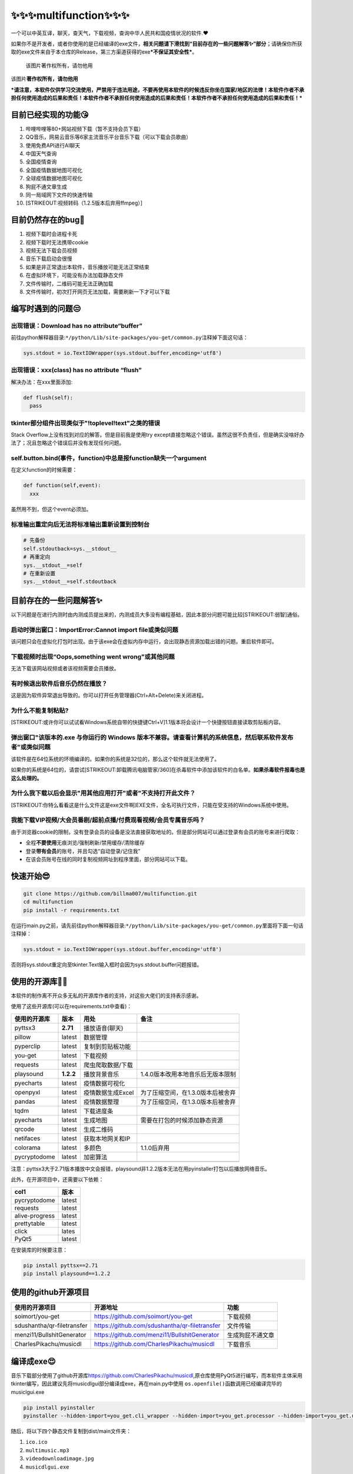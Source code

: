 ✨✨✨multifunction✨✨✨
===================

一个可以中英互译，聊天，查天气，下载视频，查询中华人民共和国疫情状况的软件.❤

如果你不是开发者，或者你使用的是已经编译的exe文件，\ **相关问题请下滑找到“目前存在的一些问题解答✨”部分**\ ；请确保你所获取的exe文件来自于本仓库的Release，第三方渠道获得的exe\ ***不保证其安全性***\ 。

.. figure:: https://cdn.jsdelivr.net/gh/billma007/imagesave/mainback.png
   :alt: 该图片著作权所有，请勿他用

   该图片著作权所有，请勿他用
该图片\ **著作权所有，请勿他用**

***请注意，本软件仅供学习交流使用，严禁用于违法用途，不要再使用本软件的时候违反你坐在国家/地区的法律！本软件作者不承担任何使用造成的后果和责任！本软件作者不承担任何使用造成的后果和责任！本软件作者不承担任何使用造成的后果和责任！***

目前已经实现的功能😘
-------------------

1.  哔哩哔哩等80+网站视频下载（暂不支持会员下载）
2.  QQ音乐，网易云音乐等6家主流音乐平台音乐下载（可以下载会员歌曲）
3.  使用免费API进行AI聊天
4.  中国天气查询
5.  全国疫情查询
6.  全国疫情数据地图可视化
7.  全球疫情数据地图可视化
8.  狗屁不通文章生成
9.  同一局域网下文件的快速传输
10. [STRIKEOUT:视频转码（1.2.5版本后弃用ffmpeg）]

目前仍然存在的bug💖
------------------

1. 视频下载时会进程卡死
2. 视频下载时无法携带cookie
3. 视频无法下载会员视频
4. 音乐下载启动会很慢
5. 如果是非正常退出本软件，音乐播放可能无法正常结束
6. 在虚拟环境下，可能没有办法加载静态文件
7. 文件传输时，二维码可能无法正确加载
8. 文件传输时，初次打开网页无法加载，需要刷新一下才可以下载

编写时遇到的问题😒
-----------------

出现错误：Download has no attribute“buffer”
~~~~~~~~~~~~~~~~~~~~~~~~~~~~~~~~~~~~~~~~~~~

前往python解释器目录:\ ``*/python/Lib/site-packages/you-get/common.py``\ 注释掉下面这句话：

.. code:: py

    sys.stdout = io.TextIOWrapper(sys.stdout.buffer,encoding='utf8')

出现错误：xxx(class) has no attribute “flush”
~~~~~~~~~~~~~~~~~~~~~~~~~~~~~~~~~~~~~~~~~~~~~

解决办法：在xxx里面添加:

.. code:: python

    def flush(self):
      pass

tkinter部分组件出现类似于"!toplevel!text"之类的错误
~~~~~~~~~~~~~~~~~~~~~~~~~~~~~~~~~~~~~~~~~~~~~~~~~~~

Stack Overflow上没有找到对应的解答。但是目前我是使用try
except直接忽略这个错误。虽然这很不负责任，但是确实没啥好办法了；况且忽略这个错误后并没有发现任何问题。

self.button.bind(事件，function)中总是报function缺失一个argument
~~~~~~~~~~~~~~~~~~~~~~~~~~~~~~~~~~~~~~~~~~~~~~~~~~~~~~~~~~~~~~~~

在定义function的时候需要：

.. code:: python

    def function(self,event):
      xxx

虽然用不到，但这个event必须加。

标准输出重定向后无法将标准输出重新设置到控制台
~~~~~~~~~~~~~~~~~~~~~~~~~~~~~~~~~~~~~~~~~~~~~~

.. code:: python

    # 先备份
    self.stdoutback=sys.__stdout__
    # 再重定向
    sys.__stdout__=self
    # 在重新设置
    sys.__stdout__=self.stdoutback

目前存在的一些问题解答✨
-----------------------

以下问题是在进行内测时由内测成员提出来的，内测成员大多没有编程基础，因此本部分问题可能比较\ [STRIKEOUT:弱智]\ 通俗。

启动时弹出窗口：ImportError:Cannot import file或类似问题
~~~~~~~~~~~~~~~~~~~~~~~~~~~~~~~~~~~~~~~~~~~~~~~~~~~~~~~~

该问题只会在虚拟化打包时出现。由于该exe会在虚拟内存中运行，会出现静态资源加载出错的问题。重启软件即可。

下载视频时出现“Oops,something went wrong"或其他问题
~~~~~~~~~~~~~~~~~~~~~~~~~~~~~~~~~~~~~~~~~~~~~~~~~~~

无法下载该网站视频或者该视频需要会员播放。

有时候退出软件后音乐仍然在播放？
~~~~~~~~~~~~~~~~~~~~~~~~~~~~~~~~

这是因为软件异常退出导致的。你可以打开任务管理器(Ctrl+Alt+Delete)来关闭进程。

为什么不能复制粘贴?
~~~~~~~~~~~~~~~~~~~

[STRIKEOUT:或许你可以试试看Windows系统自带的快捷键Ctrl+V]\ 1.1版本将会设计一个快捷按钮直接读取剪贴板内容。

弹出窗口"该版本的.exe 与你运行的 Windows 版本不兼容。请查看计算机的系统信息，然后联系软件发布者"或类似问题
~~~~~~~~~~~~~~~~~~~~~~~~~~~~~~~~~~~~~~~~~~~~~~~~~~~~~~~~~~~~~~~~~~~~~~~~~~~~~~~~~~~~~~~~~~~~~~~~~~~~~~~~~~

该软件是在64位系统的环境编译的。如果你的系统是32位的，那么这个软件就无法使用了。

如果你的系统是64位的，请尝试\ [STRIKEOUT:卸载腾讯电脑管家/360]\ 在杀毒软件中添加该软件的白名单。\ **如果杀毒软件报毒也是这么处理的。**

为什么我下载以后会显示"用其他应用打开"或者"不支持打开此文件？
~~~~~~~~~~~~~~~~~~~~~~~~~~~~~~~~~~~~~~~~~~~~~~~~~~~~~~~~~~~~~

[STRIKEOUT:你特么看看这是什么文件这是exe文件啊]\ EXE文件，全名可执行文件，只能在受支持的Windows系统中使用。

我能下载VIP视频/大会员番剧/超前点播/付费观看视频/会员专属音乐吗？
~~~~~~~~~~~~~~~~~~~~~~~~~~~~~~~~~~~~~~~~~~~~~~~~~~~~~~~~~~~~~~~~~

由于浏览器cookie的限制，没有登录会员的设备是没法直接获取地址的。但是部分网站可以通过登录有会员的账号来进行爬取：

-  全程\ **不要使用**\ 无痕浏览/强制刷新/禁用缓存/清除缓存
-  登录\ **带有会员**\ 的账号，并且勾选“自动登录/记住我”
-  在该会员账号在线的同时复制视频网址到程序里面，部分网站可以下载。

快速开始😎
---------

.. code:: git

    git clone https://github.com/billma007/multifunction.git
    cd multifunction
    pip install -r requirements.txt

在运行main.py之前，请先前往python解释器目录:\ ``*/python/Lib/site-packages/you-get/common.py``\ 里面将下面一句话注释掉：

.. code:: py

    sys.stdout = io.TextIOWrapper(sys.stdout.buffer,encoding='utf8')

否则将sys.stdout重定向至tkinter.Text输入框时会因为sys.stdout.buffer问题报错。

使用的开源库🐱‍🐉
---------------

本软件的制作离不开众多无私的开源库作者的支持，对这些大佬们的支持表示感谢。

使用了这些开源库(可以在requirements.txt中查看)：

+----------------+-------------+---------------------+-------------------------------------+
| 使用的开源库   | 版本        | 用处                | 备注                                |
+================+=============+=====================+=====================================+
| pyttsx3        | **2.71**    | 播放语音(聊天)      |                                     |
+----------------+-------------+---------------------+-------------------------------------+
| pillow         | latest      | 数据管理            |                                     |
+----------------+-------------+---------------------+-------------------------------------+
| pyperclip      | latest      | 复制到剪贴板功能    |                                     |
+----------------+-------------+---------------------+-------------------------------------+
| you-get        | latest      | 下载视频            |                                     |
+----------------+-------------+---------------------+-------------------------------------+
| requests       | latest      | 爬虫爬取数据/下载   |                                     |
+----------------+-------------+---------------------+-------------------------------------+
| playsound      | **1.2.2**   | 播放背景音乐        | 1.4.0版本改用本地音乐后无版本限制   |
+----------------+-------------+---------------------+-------------------------------------+
| pyecharts      | latest      | 疫情数据可视化      |                                     |
+----------------+-------------+---------------------+-------------------------------------+
| openpyxl       | latest      | 疫情数据生成Excel   | 为了压缩空间，在1.3.0版本后被舍弃   |
+----------------+-------------+---------------------+-------------------------------------+
| pandas         | latest      | 疫情数据整理        | 为了压缩空间，在1.3.0版本后被舍弃   |
+----------------+-------------+---------------------+-------------------------------------+
| tqdm           | latest      | 下载进度条          |                                     |
+----------------+-------------+---------------------+-------------------------------------+
| pyecharts      | latest      | 生成地图            | 需要在打包的时候添加静态资源        |
+----------------+-------------+---------------------+-------------------------------------+
| qrcode         | latest      | 生成二维码          |                                     |
+----------------+-------------+---------------------+-------------------------------------+
| netifaces      | latest      | 获取本地网关和IP    |                                     |
+----------------+-------------+---------------------+-------------------------------------+
| colorama       | latest      | 多颜色              | 1.1.0后弃用                         |
+----------------+-------------+---------------------+-------------------------------------+
| pycryptodome   | latest      | 加密算法            |                                     |
+----------------+-------------+---------------------+-------------------------------------+
+----------------+-------------+---------------------+-------------------------------------+

注意：pyttsx3大于2.71版本播放中文会报错，playsound非1.2.2版本无法在用pyinstaller打包以后播放网络音乐。

此外，在开源项目中，还需要以下依赖：

+------------------+----------+
| col1             | 版本     |
+==================+==========+
| pycryptodome     | latest   |
+------------------+----------+
| requests         | latest   |
+------------------+----------+
| alive-progress   | latest   |
+------------------+----------+
| prettytable      | latest   |
+------------------+----------+
| click            | lates    |
+------------------+----------+
| PyQt5            | latest   |
+------------------+----------+

在安装库的时候要注意：

.. code:: shell

    pip install pyttsx==2.71
    pip install playsound==1.2.2

使用的github开源项目
--------------------

+------------------------------+-------------------------------------------------+--------------------+
| 使用的开源项目               | 开源地址                                        | 功能               |
+==============================+=================================================+====================+
| soimort/you-get              | https://github.com/soimort/you-get              | 下载视频           |
+------------------------------+-------------------------------------------------+--------------------+
| sdushantha/qr-filetransfer   | https://github.com/sdushantha/qr-filetransfer   | 文件传输           |
+------------------------------+-------------------------------------------------+--------------------+
| menzi11/BullshitGenerator    | https://github.com/menzi11/BullshitGenerator    | 生成狗屁不通文章   |
+------------------------------+-------------------------------------------------+--------------------+
| CharlesPikachu/musicdl       | https://github.com/CharlesPikachu/musicdl       | 下载音乐           |
+------------------------------+-------------------------------------------------+--------------------+

编译成exe😍
----------

音乐下载部分使用了github开源库\ https://github.com/CharlesPikachu/musicdl,原仓库使用PyQt5进行编写，而本软件主体采用tkinter编写，因此建议先将musicdlgui部分编译成exe，再在main.py中使用
``os.openfile()``\ 函数调用已经编译完毕的musiclgui.exe

.. code:: cmd

    pip install pyinstaller
    pyinstaller --hidden-import=you_get.cli_wrapper --hidden-import=you_get.processor --hidden-import=you_get.utl --hidden-import=you_get.extractors --add-data=".\datasets;pyecharts\datasets\." --add-data=".\templates;pyecharts\render\templates\." -i ico.ico -w main.py

随后，将以下四个静态文件复制到dist/main文件夹：

1. ``ico.ico``
2. ``multimusic.mp3``
3. ``videodownloadimage.jpg``
4. ``musicdlgui.exe``

详解
~~~~

由于you-get本身采用sys.argv调用的方法使用，所以部分模块无法正确引用，故使用隐式引入方法将4个仓库打包：

.. code:: cmd

    --hidden-import=you_get.cli_wrapper --hidden-import=you_get.processor --hidden-import=you_get.utl --hidden-import=you_get.extractors

`由于pyinstaller不支持Pyecharts的静态资源引用打包 <https://github.com/pyinstaller/pyinstaller/wiki/Supported-Packages>`__,因此需要将
``*/python38/Lib/Site-packages/pyecharts/datasets``\ 和
``*/python38/Lib/Site-packages/pyecharts/datasets/templates``\ 的静态资源文件复制到目录下，然后在pyinstaller中主动添加静态文件：

.. code:: cmd

    --add-data=".\datasets;pyecharts\datasets\." --add-data=".\templates;pyecharts\render\templates\."

如果你使用虚拟环境
~~~~~~~~~~~~~~~~~~

请在构建 ``pipenv shell``\ 后前往
``C:\Users\yourusername\.virtualenvs\xxx-Jswk2kso(随机)\Lib\site-packages\you_get\common.py``\ 中注释掉下列语句：

.. code:: py

    sys.stdout = io.TextIOWrapper(sys.stdout.buffer,encoding='utf8')

结构架次🎉
---------

本程序分为以下部分，各个部分都已经含有独立的仓库，可点击前往

-  主函数

-  ``main.py``---主窗口生成
-  视频播放与转码

-  ``video.py`` ---下载视频
-  [STRIKEOUT:change.py ---视频、图片、音频转码]

   -  注意：1.2.5版本后不再支持ffmpeg转码

-  天气查询

-  [STRIKEOUT:weather.py---主文件]
-  [STRIKEOUT:Ui\_weather.py---PyQt5窗口]

   -  注意：1.2.1版本后改用Tkinter：

-  ``weather_tkinter.py``---改用tkinter制作的主页
-  ``query.py``---数据处理
-  聊天系统

-  ``chatmain.py``
-  翻译系统

-  ``translategui.py``
-  生成图标

-  [STRIKEOUT:icon.py
   ---通过base64进行编码自动生成图标]\ 1.3.0版本后采用静态资源
-  ``ico.ico`` ---图标{版权所有}
-  疫情查询

-  ``covidcheck.py``---查询疫情的主界面
-  ``covidgetjson.py``---从网络下载数据并生成json格式数据
-  ``covidpyecharts1.py``---生成国内确诊地图
-  ``covidpyecharts2.py``---生成国内治愈地图
-  ``covidworld.py-``--生成国际确诊、死亡、治愈、新增数据地图
-  下载音乐

-  ``musicdlgui.py``---下载音乐
-  狗屁不通文章生成

-  ``goupibutong.py``----生成狗屁不通文章
-  ``readJSON.py``---储存狗屁不通句子并且转化为json格式
-  文件传输

-  ``qrcodemake.py ---文件传输``
-  其他

-  ``README.md`` ---英文文档
-  ``README-Chinese.md`` ---中文文档
-  ``gnugpl3license.py``\ 生成GNU-GPL3.0的具体内容
-  ``small.py`` ---最小化的需要函数
-  ``requirements.txt`` ---依赖库
-  ``.gitignore`` ---.gitignore
-  ``LICENSE`` ---GNU通用公共许可3.0（GNU/GPL3.0）

更新日志🐱‍🏍
-----------

-  2021/7/1 开始设计聊天机器人
-  2021/7/14 1.0.0版本开始编写
-  2021/7/17 1.0.0Developer Beta发布 支持基本的智能聊天
-  2021/7/19 1.0.0Developer Beta2发布 进行少量内部人员测试
-  2021/7/24 1.0.0正式版发布 修复了闪退等大量bug
-  2021/7/28 1.1.0版本发布 支持pyttsx3语音播报但没法关掉
-  2021/7/31 2.0.0发布
   开始在原有API基础上进行在\ `nonebot2 <https://github.com/nonebot/nonebot2>`__\ 框架下的QQ机器人适配
-  2021/8/19
   2.0.0Pro版本在QQ上面适配大获成功，开始进行错误封装与代码完善
-  2021/8/24
   电脑坏了，而且没有提交到GitHub，花了一个月时间构建的代码全部嗝屁，只留下了8行基本代码
-  2022/3/3
   2.0.0Rewrite(2.1.0)腾空出世，将这个8行的陈旧的代码翻出来重构并重新编写，但是已经无法重现当年辉煌
-  2022/3/4 2.2.0添加目录并给用户更多选项
-  2022/3/5 2.3.0
   添加settings.txt可以让用户自主选择是否开启pyttsx3语音播报
-  2022/3/6 2.4.0正式版和2.4.2Developer Beta
   添加自动检测和生成settings.txt的代码，目录下没有settings.txt不会报错或者闪退了。
-  2022/3/6
   2.4.1-2.4.2添加自动检测和生成settings.txt的代码，目录下没有settings.txt不会报错或者闪退了。
-  2022/3/7 2.4.3 修复了
   ``read()``\ 函数在读入时无法识别utf-8字符的问题，将默认的gbk字符表切换成了utf-8字符
-  2022/3/8 正式并入该项目
-  2022/1/21 开始设计翻译系统
-  2022/1/21 开始放寒假，学习requests爬虫知识并开始筹划
-  2022/1/31 农历春节，写完了MS-DOS1.0版本的前身Basic1.0
-  2022/2/8
   农历大年初八，增加了语音输出的功能，但是要上学了，便没有提交代码
-  2022/2/15
   元宵节，突如其来的疫情让我们\ [STRIKEOUT:被迫]\ 上网课，便在空余时间开始开发语音输出功能(当天便写完了Basic1.1)
-  2022/3/1 顺利完成Basic2.0，增加了语音设置和剪贴板读取功能
-  2022/3/4 Basic2.2完成 增加色彩功能
-  2022/3/9 MS-DOS1.0.0版本发布，同时GUI1.0版本开始筹划并初步完成。
-  2022/3/9 GUI1.0并入该项目
-  2022/2/28 开始设计天气查询系统
-  2022/3/2 打表完毕(\ :sub:`真他妈累`\ 真开心)
-  2022/3/3 1.0发布，支持拼音查询天气
-  2022/3/4 1.1版本，修复了大量bug
-  2022/3/5
   1.2.1-2版本增加了utf-8字符的兼容性，可以不用拼音代替中文字符。同时2.0.0GUI版开始制作
-  2022/3/6 1.3.0发布，修复了API接口报错的问题
-  2022/3/7
   2.0.0正式版发布，正式使用PyQt5生成\ **GUI**\ 界面，操作更加便捷
-  2022/3/82.0.1版本出炉，可以自动生成
   ``city_code.txt``\ 文件，解决了目录下没有该文件导致报错的问题。
-  2022/3/10 GUI2.0.1版本并入该项目
-  2022/2/28 开始设计视频下载并开始整合
-  2022/3/12 增加视频转码功能
-  2022/3/16
   找了[@RUA](https://2278365235.qzone.qq.com)画了个[STRIKEOUT:吉祥物]\ 图标
-  2022/3/17--1.0.0Beta 把主页面做出来了
-  2022/3/18--1.0.1版本
   [STRIKEOUT:上课摸鱼]\ 闲来无事做了个音乐播放，音乐是\ [STRIKEOUT:阴游]\ 音游Phigros的谢幕曲。
-  2022/3/19--1.0.2版本 修复了bug
-  2022/3/21--1.1.0版本：
-  推翻原代码重构，扩充了以下功能：
-  

   1. 查天气

-  

   2. AI聊天

-  

   3. 放音乐

-  

   4. 添加了几个按钮

-  

   5. 开启多线程

-  

   6. 由于PyQt5实在是太太太占空间了，决定取消PyQt5改用Tkinter

-  2022年3月22日--1.2.1版本：
-  

   1. 修复了sys.stdout没有重定向至text文本框导致无法显示进度的问题

-  

   2. 将stdout改成\_\_stdout\_\_保证软件安全

-  

   3. 将sys.stderr也重定向至文本框

-  

   4. 使用sys.exit()抛出异常来结束软件，而不是os.exit()

-  

   5. 1.2.1div2(分支版本)添加自动更新系统

   -  如果在中国大陆，会自动使用jsdelivr进行加速

-  2022年3月24日--1.2.2版本：
-  

   1. 重构代码，开启多线程来防止卡死

-  

   2. 修复了转码功能报错的问题

-  

   3. 修复了关闭程序后仍在播放音乐的bug

-  

   4. 修复了使用某功能后再点击停止音乐出线bug的问题

-  

   5. 代码结构改变：支持功能多开

-  

   6. 修复了部分按钮不动的bug

-  

   7. 由于cdn.jsdelivr.net老是抽风，决定使用fastly加速

-  2022年3月24日--1.2.3版本：
-  

   1. 再次修复了playsound函数抽风导致音乐停不下来的问题

-  

   2. 谁\ [STRIKEOUT:他妈]\ 知道fastly.jsdelivr.net也抽风,所以我决定双保险，在cdn与fastly之间取最大值来保持更新

-  

   3. 优化更新系统，新增cdn线路

-  

   4. 修复了部分窗口部分按钮激活无效函数的bug

-  2022年3月24日--1.2.3dev1(分支)版本：
-  

   1. 将sys.exit(0)改成了os.\_exit(0)使所有进程退出

-  

   2. 修改了you-get的源码来防止buffer输出缓存问题

   -  sys.stdout = io.TextIOWrapper(sys.stdout.buffer,encoding='utf8')

-  2022年3月25日--1.2.4版本：
-  

   1. 更新了更新系统

-  

   2. 修复了ffmpeg的相关bug，增加了批量转码功能

-  

   3. 优化了聊天系统

-  2022年3月28日--1.2.5版本：
-  

   1. 取消了转码功能

-  

   2. 增加了新冠疫情查询功能

-  

   3. 修复了翻译、聊天、天气查询的bug

-  2022年3月29日--1.2.5div1(分支)版本：
-  修复了pyecharts无法编译的问题，直接将其静态资源放到目录下一同打包。
-  2022年2月31日--1.3.0版本：
-  取消了base64生成ico.ico
-  取消了更新系统
-  增加全国、全球疫情地图
-  修复了天气无法启动的问题
-  2022年4月8日--1.4.0版本：
-  增加了狗屁不通文章生成
-  增加了音乐下载功能
-  优化了UI界面
-  优化了精简版
-  优化了最小化托盘
-  增加了按钮
-  2022年4月9日--1.4.0Release版本：
-  优化了一些功能
-  修复了视频无法下载的问题
-  优化了更新系统
-  优化了启动速度

关于作者😁
---------

江苏省苏州市的一个普通高中牲，一个因为\ [STRIKEOUT:玩电脑被学校处分]\ 在省赛就被刷下来的信息学奥林匹克竞赛选手，热爱编程，但不喜欢前端。

欢迎通过以下联系方式与我探讨信息竞赛、博客搭建、学术讨论以及扯皮：

-  QQ:36937975
-  Twitter:@billma6688
-  Facebook/Instagram:billma007
-  CodeForces/USACO/AtCoder:billma007(\ [STRIKEOUT:别看我很拉的]\ 不常用)
-  Email:maboning237103015@163.com

推广：我的博客🤞
---------------

`欢迎光临！ <https://billma.top>`__

许可证
------

`GNU通用公共许可3.0（GNU/GPL3.0) <LICENSE>`__

**注意**\ ：本软件整体使用GNU通用公共许可3.0，但是本软件的各个部分使用不同的软件许可证，详情请前往各个仓库。

.. code:: abc

    X:400
    T:Drum Kit
    %%map drummap D    print=D heads=x_head   % pedal hi-hat
    %%map drummap E    print=E                % bass drum 1
    %%map drummap F    print=F                % acoustic bass drum
    %%map drummap G    print=G                % low floor tom-tom
    %%map drummap A    print=A                % high floor tom-tom
    %%map drummap B    print=B                % low tom-tom
    %%map drummap ^B   print=B heads=triangle % tambourine
    %%map drummap c    print=c                % acoustic snare
    %%map drummap _c   print=c                % electric snare
    %%map drummap ^c   print=c heads=triangle % low wood block
    %%map drummap =c   print=c                % side stick
    %%map drummap d    print=d                % low-mid tom tom
    %%map drummap ^d   print=d heads=triangle % high wood block
    %%map drummap e    print=e                % high-mid tom tom
    %%map drummap ^e   print=e heads=triangle % cowbell
    %%map drummap f    print=f                % high tom tom
    %%map drummap ^f   print=f heads=x_head   % ride cymbal 1
    %%map drummap g    print=g heads=x_head   % closed hi-hat
    %%map drummap ^g   print=g heads=diamond  % open hi-hat
    %%map drummap a    print=a heads=x_head   % crash cymbal 1
    %%map drummap ^a   print=a heads=triangle % open triangle
    %%MIDI drummap D   44 % pedal hi-hat
    %%MIDI drummap E   36 % bass drum 1
    %%MIDI drummap F   35 % acoustic bass drum
    %%MIDI drummap G   41 % low floor tom-tom
    %%MIDI drummap A   43 % high floor tom-tom
    %%MIDI drummap B   45 % low tom-tom
    %%MIDI drummap ^B  54 % tambourine
    %%MIDI drummap c   38 % acoustic snare
    %%MIDI drummap _c  40 % electric snare
    %%MIDI drummap ^c  77 % low wood block
    %%MIDI drummap =c  37 % side stick
    %%MIDI drummap d   47 % low-mid tom tom
    %%MIDI drummap ^d  76 % high wood block
    %%MIDI drummap e   48 % high-mid tom tom
    %%MIDI drummap ^e  56 % cowbell
    %%MIDI drummap f   50 % high tom tom
    %%MIDI drummap ^f  51 % ride cymbal 1
    %%MIDI drummap g   42 % closed hi-hat
    %%MIDI drummap ^g  46 % open hi-hat
    %%MIDI drummap a   49 % crash cymbal 1
    %%MIDI drummap ^a  81 % open triangle
    %%score (1 2)
    Q:1/4=120
    M:4/4
    L:1/4
    K:C perc
    V:1
    z4| g/^f/g/^f/ g/^f/g/^f/| c/^f/g/^f/ A/^f/g/^f/| c/^f/g/^f/ A/^f/g/^f/|
    c/c/g/^f/ A/A/g/^f/| c/^f/c/^f/ A/^f/A/^f/|(3B/B/B/ (3f/f/f/ (3e/e/e/ (3d/d/d/ | a4|
    V:2
    E D E/E/ D|E D E/E/ D|E D E/E/ D|E D E/E/ D|
    E D E/E/ D|E D E/E/ D|E D E/E/ D|E D E/E/ D|

附录
----

支持查询疫情的省份
~~~~~~~~~~~~~~~~~~

目前仅支持省份查询。输入省份即可查询该省份所有地级市的疫情情况。

支持查询31个省、市、自治区和新疆生产建设兵团、港澳台的疫情。

香港澳门和台湾的疫情查询暂不支持下沉至地级市/区。

支持音乐下载的网站
~~~~~~~~~~~~~~~~~~

+------------+------------+-----------------------+
| 网站名称   | 支持音频   | 支持VIP/绿钻/黑胶？   |
+============+============+=======================+
| QQmusic    | ✓          | ✓                     |
+------------+------------+-----------------------+
| 网易       | ✓          | ✓                     |
+------------+------------+-----------------------+
| 酷我       | ✓          | ✓                     |
+------------+------------+-----------------------+
| 酷狗       | ✓          | ✓                     |
+------------+------------+-----------------------+
| 千千音乐   | ✓          | ✓                     |
+------------+------------+-----------------------+

支持视频图像下载的网站
~~~~~~~~~~~~~~~~~~~~~~

同you-get。对于无反爬机制的网站，本软件可以下载任意视频；对于有反扒机制但在下列列出的网站，同样支持。对于有反扒机制但没列出的网站，暂不支持。会员/登陆限制网站需要提供已经开通会员账号的cookie。

+-------------------------------+--------------------------------------------------------+------------+------------+------------+
| 网站名称                      | 网址                                                   | 视频支持   | 图像支持   | 音频支持   |
+===============================+========================================================+============+============+============+
| **YouTube**                   | https://www.youtube.com/                               | ✓          |            |            |
+-------------------------------+--------------------------------------------------------+------------+------------+------------+
| **Twitter**                   | https://twitter.com/                                   | ✓          | ✓          |            |
+-------------------------------+--------------------------------------------------------+------------+------------+------------+
| VK                            | http://vk.com/                                         | ✓          | ✓          |            |
+-------------------------------+--------------------------------------------------------+------------+------------+------------+
| Vine                          | https://vine.co/                                       | ✓          |            |            |
+-------------------------------+--------------------------------------------------------+------------+------------+------------+
| Vimeo                         | https://vimeo.com/                                     | ✓          |            |            |
+-------------------------------+--------------------------------------------------------+------------+------------+------------+
| Veoh                          | http://www.veoh.com/                                   | ✓          |            |            |
+-------------------------------+--------------------------------------------------------+------------+------------+------------+
| **Tumblr**                    | https://www.tumblr.com/                                | ✓          | ✓          | ✓          |
+-------------------------------+--------------------------------------------------------+------------+------------+------------+
| TED                           | http://www.ted.com/                                    | ✓          |            |            |
+-------------------------------+--------------------------------------------------------+------------+------------+------------+
| SoundCloud                    | https://soundcloud.com/                                |            |            | ✓          |
+-------------------------------+--------------------------------------------------------+------------+------------+------------+
| SHOWROOM                      | https://www.showroom-live.com/                         | ✓          |            |            |
+-------------------------------+--------------------------------------------------------+------------+------------+------------+
| Pinterest                     | https://www.pinterest.com/                             |            | ✓          |            |
+-------------------------------+--------------------------------------------------------+------------+------------+------------+
| MTV81                         | http://www.mtv81.com/                                  | ✓          |            |            |
+-------------------------------+--------------------------------------------------------+------------+------------+------------+
| Mixcloud                      | https://www.mixcloud.com/                              |            |            | ✓          |
+-------------------------------+--------------------------------------------------------+------------+------------+------------+
| Metacafe                      | http://www.metacafe.com/                               | ✓          |            |            |
+-------------------------------+--------------------------------------------------------+------------+------------+------------+
| Magisto                       | http://www.magisto.com/                                | ✓          |            |            |
+-------------------------------+--------------------------------------------------------+------------+------------+------------+
| Khan Academy                  | https://www.khanacademy.org/                           | ✓          |            |            |
+-------------------------------+--------------------------------------------------------+------------+------------+------------+
| Internet Archive              | https://archive.org/                                   | ✓          |            |            |
+-------------------------------+--------------------------------------------------------+------------+------------+------------+
| **Instagram**                 | https://instagram.com/                                 | ✓          | ✓          |            |
+-------------------------------+--------------------------------------------------------+------------+------------+------------+
| InfoQ                         | http://www.infoq.com/presentations/                    | ✓          |            |            |
+-------------------------------+--------------------------------------------------------+------------+------------+------------+
| Imgur                         | http://imgur.com/                                      |            | ✓          |            |
+-------------------------------+--------------------------------------------------------+------------+------------+------------+
| Heavy Music Archive           | http://www.heavy-music.ru/                             |            |            | ✓          |
+-------------------------------+--------------------------------------------------------+------------+------------+------------+
| Freesound                     | http://www.freesound.org/                              |            |            | ✓          |
+-------------------------------+--------------------------------------------------------+------------+------------+------------+
| Flickr                        | https://www.flickr.com/                                | ✓          | ✓          |            |
+-------------------------------+--------------------------------------------------------+------------+------------+------------+
| FC2 Video                     | http://video.fc2.com/                                  | ✓          |            |            |
+-------------------------------+--------------------------------------------------------+------------+------------+------------+
| Facebook                      | https://www.facebook.com/                              | ✓          |            |            |
+-------------------------------+--------------------------------------------------------+------------+------------+------------+
| eHow                          | http://www.ehow.com/                                   | ✓          |            |            |
+-------------------------------+--------------------------------------------------------+------------+------------+------------+
| Dailymotion                   | http://www.dailymotion.com/                            | ✓          |            |            |
+-------------------------------+--------------------------------------------------------+------------+------------+------------+
| Coub                          | http://coub.com/                                       | ✓          |            |            |
+-------------------------------+--------------------------------------------------------+------------+------------+------------+
| CBS                           | http://www.cbs.com/                                    | ✓          |            |            |
+-------------------------------+--------------------------------------------------------+------------+------------+------------+
| Bandcamp                      | http://bandcamp.com/                                   |            |            | ✓          |
+-------------------------------+--------------------------------------------------------+------------+------------+------------+
| AliveThai                     | http://alive.in.th/                                    | ✓          |            |            |
+-------------------------------+--------------------------------------------------------+------------+------------+------------+
| interest.me                   | http://ch.interest.me/tvn                              | ✓          |            |            |
+-------------------------------+--------------------------------------------------------+------------+------------+------------+
| **755ナナゴーゴー**           | http://7gogo.jp/                                       | ✓          | ✓          |            |
+-------------------------------+--------------------------------------------------------+------------+------------+------------+
| **niconicoニコニコ動画**      | http://www.nicovideo.jp/                               | ✓          |            |            |
+-------------------------------+--------------------------------------------------------+------------+------------+------------+
| **163/网易视频/网易云音乐**   | http://v.163.com/ or http://music.163.com/             | ✓          |            | ✓          |
+-------------------------------+--------------------------------------------------------+------------+------------+------------+
| 56网                          | http://www.56.com/                                     | ✓          |            |            |
+-------------------------------+--------------------------------------------------------+------------+------------+------------+
| **AcFun**                     | http://www.acfun.cn/                                   | ✓          |            |            |
+-------------------------------+--------------------------------------------------------+------------+------------+------------+
| **Baidu/百度贴吧**            | http://tieba.baidu.com/                                | ✓          | ✓          |            |
+-------------------------------+--------------------------------------------------------+------------+------------+------------+
| 爆米花网                      | http://www.baomihua.com/                               | ✓          |            |            |
+-------------------------------+--------------------------------------------------------+------------+------------+------------+
| **bilibili/哔哩哔哩**         | http://www.bilibili.com/                               | ✓          | ✓          | ✓          |
+-------------------------------+--------------------------------------------------------+------------+------------+------------+
| 豆瓣                          | http://www.douban.com/                                 | ✓          |            | ✓          |
+-------------------------------+--------------------------------------------------------+------------+------------+------------+
| 斗鱼                          | http://www.douyutv.com/                                | ✓          |            |            |
+-------------------------------+--------------------------------------------------------+------------+------------+------------+
| 凤凰视频                      | http://v.ifeng.com/                                    | ✓          |            |            |
+-------------------------------+--------------------------------------------------------+------------+------------+------------+
| 风行网                        | http://www.fun.tv/                                     | ✓          |            |            |
+-------------------------------+--------------------------------------------------------+------------+------------+------------+
| iQIYI/爱奇艺                  | http://www.iqiyi.com/                                  | ✓          |            |            |
+-------------------------------+--------------------------------------------------------+------------+------------+------------+
| 激动网                        | http://www.joy.cn/                                     | ✓          |            |            |
+-------------------------------+--------------------------------------------------------+------------+------------+------------+
| 酷6网                         | http://www.ku6.com/                                    | ✓          |            |            |
+-------------------------------+--------------------------------------------------------+------------+------------+------------+
| 酷狗音乐                      | http://www.kugou.com/                                  |            |            | ✓          |
+-------------------------------+--------------------------------------------------------+------------+------------+------------+
| 酷我音乐                      | http://www.kuwo.cn/                                    |            |            | ✓          |
+-------------------------------+--------------------------------------------------------+------------+------------+------------+
| 乐视网                        | http://www.le.com/                                     | ✓          |            |            |
+-------------------------------+--------------------------------------------------------+------------+------------+------------+
| 荔枝FM                        | http://www.lizhi.fm/                                   |            |            | ✓          |
+-------------------------------+--------------------------------------------------------+------------+------------+------------+
| 懒人听书                      | http://www.lrts.me/                                    |            |            | ✓          |
+-------------------------------+--------------------------------------------------------+------------+------------+------------+
| 秒拍                          | http://www.miaopai.com/                                | ✓          |            |            |
+-------------------------------+--------------------------------------------------------+------------+------------+------------+
| MioMio弹幕网                  | http://www.miomio.tv/                                  | ✓          |            |            |
+-------------------------------+--------------------------------------------------------+------------+------------+------------+
| MissEvan/猫耳FM               | http://www.missevan.com/                               |            |            | ✓          |
+-------------------------------+--------------------------------------------------------+------------+------------+------------+
| 痞客邦                        | https://www.pixnet.net/                                | ✓          |            |            |
+-------------------------------+--------------------------------------------------------+------------+------------+------------+
| PPTV聚力                      | http://www.pptv.com/                                   | ✓          |            |            |
+-------------------------------+--------------------------------------------------------+------------+------------+------------+
| 齐鲁网                        | http://v.iqilu.com/                                    | ✓          |            |            |
+-------------------------------+--------------------------------------------------------+------------+------------+------------+
| QQ/腾讯视频                   | http://v.qq.com/                                       | ✓          |            |            |
+-------------------------------+--------------------------------------------------------+------------+------------+------------+
| 企鹅直播                      | http://live.qq.com/                                    | ✓          |            |            |
+-------------------------------+--------------------------------------------------------+------------+------------+------------+
| Sina/新浪视频/微博秒拍视频    | http://video.sina.com.cn/ or http://video.weibo.com/   | ✓          |            |            |
+-------------------------------+--------------------------------------------------------+------------+------------+------------+
| Sohu/搜狐视频                 | http://tv.sohu.com/                                    | ✓          |            |            |
+-------------------------------+--------------------------------------------------------+------------+------------+------------+
| **Tudou/土豆**                | http://www.tudou.com/                                  | ✓          |            |            |
+-------------------------------+--------------------------------------------------------+------------+------------+------------+
| 阳光卫视                      | http://www.isuntv.com/                                 | ✓          |            |            |
+-------------------------------+--------------------------------------------------------+------------+------------+------------+
| **Youku/优酷**                | http://www.youku.com/                                  | ✓          |            |            |
+-------------------------------+--------------------------------------------------------+------------+------------+------------+
| 战旗TV                        | http://www.zhanqi.tv/lives                             | ✓          |            |            |
+-------------------------------+--------------------------------------------------------+------------+------------+------------+
| 央视网                        | http://www.cntv.cn/                                    | ✓          |            |            |
+-------------------------------+--------------------------------------------------------+------------+------------+------------+
| Naver/네이버                  | http://tvcast.naver.com/                               | ✓          |            |            |
+-------------------------------+--------------------------------------------------------+------------+------------+------------+
| 芒果TV                        | http://www.mgtv.com/                                   | ✓          |            |            |
+-------------------------------+--------------------------------------------------------+------------+------------+------------+
| 火猫TV                        | http://www.huomao.com/                                 | ✓          |            |            |
+-------------------------------+--------------------------------------------------------+------------+------------+------------+
| 阳光宽频网                    | http://www.365yg.com/                                  | ✓          |            |            |
+-------------------------------+--------------------------------------------------------+------------+------------+------------+
| 西瓜视频                      | https://www.ixigua.com/                                | ✓          |            |            |
+-------------------------------+--------------------------------------------------------+------------+------------+------------+
| 新片场                        | https://www.xinpianchang.com/                          | ✓          |            |            |
+-------------------------------+--------------------------------------------------------+------------+------------+------------+
| 快手                          | https://www.kuaishou.com/                              | ✓          | ✓          |            |
+-------------------------------+--------------------------------------------------------+------------+------------+------------+
| 抖音                          | https://www.douyin.com/                                | ✓          |            |            |
+-------------------------------+--------------------------------------------------------+------------+------------+------------+
| TikTok                        | https://www.tiktok.com/                                | ✓          |            |            |
+-------------------------------+--------------------------------------------------------+------------+------------+------------+
| 中国体育(TV)                  | http://v.zhibo.tv/ or http://video.zhibo.tv/           | ✓          |            |            |
+-------------------------------+--------------------------------------------------------+------------+------------+------------+
| 知乎                          | https://www.zhihu.com/                                 | ✓          |            |            |
+-------------------------------+--------------------------------------------------------+------------+------------+------------+

支持查询天气的城市
~~~~~~~~~~~~~~~~~~

共支持333个城市和2981个县/区。

注意，查询的时候不要加市、区等字样（特区，新区除外）

例如:\ ``苏州``\ ，\ ``上海``\ ，\ ``姑苏``\ ，\ ``海淀``\ ，\ ``黄埔``\ ，\ ``香港``\ 等

部分新区或者自治州例外，如 ``浦东新区``\ ，\ ``伊犁自治州``

暂不支持：苏州工业园区

+--------+--------------------------+--------------------+
| 序号   | 城市                     | 所属省份           |
+========+==========================+====================+
| 1      | 阿坝藏族羌族自治州       | 四川省             |
+--------+--------------------------+--------------------+
| 2      | 阿克苏地区               | 新疆维吾尔自治区   |
+--------+--------------------------+--------------------+
| 3      | 阿拉善盟                 | 内蒙古自治区       |
+--------+--------------------------+--------------------+
| 4      | 阿勒泰地区               | 新疆维吾尔自治区   |
+--------+--------------------------+--------------------+
| 5      | 阿里地区                 | 西藏自治区         |
+--------+--------------------------+--------------------+
| 6      | 安康市                   | 陕西省             |
+--------+--------------------------+--------------------+
| 7      | 安庆市                   | 安徽省             |
+--------+--------------------------+--------------------+
| 8      | 安顺市                   | 贵州省             |
+--------+--------------------------+--------------------+
| 9      | 安阳市                   | 河南省             |
+--------+--------------------------+--------------------+
| 10     | 鞍山市                   | 辽宁省             |
+--------+--------------------------+--------------------+
| 11     | 巴彦淖尔市               | 内蒙古自治区       |
+--------+--------------------------+--------------------+
| 12     | 巴音郭楞蒙古自治州       | 新疆维吾尔自治区   |
+--------+--------------------------+--------------------+
| 13     | 巴中市                   | 四川省             |
+--------+--------------------------+--------------------+
| 14     | 白城市                   | 吉林省             |
+--------+--------------------------+--------------------+
| 15     | 白山市                   | 吉林省             |
+--------+--------------------------+--------------------+
| 16     | 白银市                   | 甘肃省             |
+--------+--------------------------+--------------------+
| 17     | 百色市                   | 广西壮族自治区     |
+--------+--------------------------+--------------------+
| 18     | 蚌埠市                   | 安徽省             |
+--------+--------------------------+--------------------+
| 19     | 包头市                   | 内蒙古自治区       |
+--------+--------------------------+--------------------+
| 20     | 宝鸡市                   | 陕西省             |
+--------+--------------------------+--------------------+
| 21     | 保定市                   | 河北省             |
+--------+--------------------------+--------------------+
| 22     | 保山市                   | 云南省             |
+--------+--------------------------+--------------------+
| 23     | 北海市                   | 广西壮族自治区     |
+--------+--------------------------+--------------------+
| 24     | 本溪市                   | 辽宁省             |
+--------+--------------------------+--------------------+
| 25     | 毕节地区                 | 贵州省             |
+--------+--------------------------+--------------------+
| 26     | 滨州市                   | 山东省             |
+--------+--------------------------+--------------------+
| 27     | 博尔塔拉蒙古自治州       | 新疆维吾尔自治区   |
+--------+--------------------------+--------------------+
| 28     | 沧州市                   | 河北省             |
+--------+--------------------------+--------------------+
| 29     | 昌都地区                 | 西藏自治区         |
+--------+--------------------------+--------------------+
| 30     | 昌吉回族自治州           | 新疆维吾尔自治区   |
+--------+--------------------------+--------------------+
| 31     | 长春市                   | 吉林省             |
+--------+--------------------------+--------------------+
| 32     | 长沙市                   | 湖南省             |
+--------+--------------------------+--------------------+
| 33     | 长治市                   | 山西省             |
+--------+--------------------------+--------------------+
| 34     | 常德市                   | 湖南省             |
+--------+--------------------------+--------------------+
| 35     | 常州市                   | 江苏省             |
+--------+--------------------------+--------------------+
| 36     | 巢湖市                   | 安徽省             |
+--------+--------------------------+--------------------+
| 37     | 朝阳市                   | 辽宁省             |
+--------+--------------------------+--------------------+
| 38     | 潮州市                   | 广东省             |
+--------+--------------------------+--------------------+
| 39     | 郴州市                   | 湖南省             |
+--------+--------------------------+--------------------+
| 40     | 成都市                   | 四川省             |
+--------+--------------------------+--------------------+
| 41     | 承德市                   | 河北省             |
+--------+--------------------------+--------------------+
| 42     | 池州市                   | 安徽省             |
+--------+--------------------------+--------------------+
| 43     | 赤峰市                   | 内蒙古自治区       |
+--------+--------------------------+--------------------+
| 44     | 崇左市                   | 广西壮族自治区     |
+--------+--------------------------+--------------------+
| 45     | 滁州市                   | 安徽省             |
+--------+--------------------------+--------------------+
| 46     | 楚雄彝族自治州           | 云南省             |
+--------+--------------------------+--------------------+
| 47     | 达州市                   | 四川省             |
+--------+--------------------------+--------------------+
| 48     | 大理白族自治州           | 云南省             |
+--------+--------------------------+--------------------+
| 49     | 大连市                   | 辽宁省             |
+--------+--------------------------+--------------------+
| 50     | 大庆市                   | 黑龙江省           |
+--------+--------------------------+--------------------+
| 51     | 大同市                   | 山西省             |
+--------+--------------------------+--------------------+
| 52     | 大兴安岭地区             | 黑龙江省           |
+--------+--------------------------+--------------------+
| 53     | 丹东市                   | 辽宁省             |
+--------+--------------------------+--------------------+
| 54     | 德宏傣族景颇族自治州     | 云南省             |
+--------+--------------------------+--------------------+
| 55     | 德阳市                   | 四川省             |
+--------+--------------------------+--------------------+
| 56     | 德州市                   | 山东省             |
+--------+--------------------------+--------------------+
| 57     | 迪庆藏族自治州           | 云南省             |
+--------+--------------------------+--------------------+
| 58     | 定西市                   | 甘肃省             |
+--------+--------------------------+--------------------+
| 59     | 东莞市                   | 广东省             |
+--------+--------------------------+--------------------+
| 60     | 东营市                   | 山东省             |
+--------+--------------------------+--------------------+
| 61     | 鄂尔多斯市               | 内蒙古自治区       |
+--------+--------------------------+--------------------+
| 62     | 鄂州市                   | 湖北省             |
+--------+--------------------------+--------------------+
| 63     | 恩施土家族苗族自治州     | 湖北省             |
+--------+--------------------------+--------------------+
| 64     | 防城港市                 | 广西壮族自治区     |
+--------+--------------------------+--------------------+
| 65     | 佛山市                   | 广东省             |
+--------+--------------------------+--------------------+
| 66     | 福州市                   | 福建省             |
+--------+--------------------------+--------------------+
| 67     | 抚顺市                   | 辽宁省             |
+--------+--------------------------+--------------------+
| 68     | 抚州市                   | 江西省             |
+--------+--------------------------+--------------------+
| 69     | 阜新市                   | 辽宁省             |
+--------+--------------------------+--------------------+
| 70     | 阜阳市                   | 安徽省             |
+--------+--------------------------+--------------------+
| 71     | 甘南州                   | 甘肃省             |
+--------+--------------------------+--------------------+
| 72     | 甘孜藏族自治州           | 四川省             |
+--------+--------------------------+--------------------+
| 73     | 赣州市                   | 江西省             |
+--------+--------------------------+--------------------+
| 74     | 固原市                   | 宁夏回族自治区     |
+--------+--------------------------+--------------------+
| 75     | 广安市                   | 四川省             |
+--------+--------------------------+--------------------+
| 76     | 广元市                   | 四川省             |
+--------+--------------------------+--------------------+
| 77     | 广州市                   | 广东省             |
+--------+--------------------------+--------------------+
| 78     | 贵港市                   | 广西壮族自治区     |
+--------+--------------------------+--------------------+
| 79     | 贵阳市                   | 贵州省             |
+--------+--------------------------+--------------------+
| 80     | 桂林市                   | 广西壮族自治区     |
+--------+--------------------------+--------------------+
| 81     | 果洛藏族自治州           | 青海省             |
+--------+--------------------------+--------------------+
| 82     | 哈尔滨市                 | 黑龙江省           |
+--------+--------------------------+--------------------+
| 83     | 哈密地区                 | 新疆维吾尔自治区   |
+--------+--------------------------+--------------------+
| 84     | 海北藏族自治州           | 青海省             |
+--------+--------------------------+--------------------+
| 85     | 海东地区                 | 青海省             |
+--------+--------------------------+--------------------+
| 86     | 海口市                   | 海南省             |
+--------+--------------------------+--------------------+
| 87     | 海南藏族自治州           | 青海省             |
+--------+--------------------------+--------------------+
| 88     | 海西蒙古族藏族自治州     | 青海省             |
+--------+--------------------------+--------------------+
| 89     | 邯郸市                   | 河北省             |
+--------+--------------------------+--------------------+
| 90     | 汉中市                   | 陕西省             |
+--------+--------------------------+--------------------+
| 91     | 杭州市                   | 浙江省             |
+--------+--------------------------+--------------------+
| 92     | 毫州市                   | 安徽省             |
+--------+--------------------------+--------------------+
| 93     | 合肥市                   | 安徽省             |
+--------+--------------------------+--------------------+
| 94     | 和田地区                 | 新疆维吾尔自治区   |
+--------+--------------------------+--------------------+
| 95     | 河池市                   | 广西壮族自治区     |
+--------+--------------------------+--------------------+
| 96     | 河源市                   | 广东省             |
+--------+--------------------------+--------------------+
| 97     | 菏泽市                   | 山东省             |
+--------+--------------------------+--------------------+
| 98     | 贺州市                   | 广西壮族自治区     |
+--------+--------------------------+--------------------+
| 99     | 鹤壁市                   | 河南省             |
+--------+--------------------------+--------------------+
| 100    | 鹤岗市                   | 黑龙江省           |
+--------+--------------------------+--------------------+
| 101    | 黑河市                   | 黑龙江省           |
+--------+--------------------------+--------------------+
| 102    | 衡水市                   | 河北省             |
+--------+--------------------------+--------------------+
| 103    | 衡阳市                   | 湖南省             |
+--------+--------------------------+--------------------+
| 104    | 红河哈尼族彝族自治州     | 云南省             |
+--------+--------------------------+--------------------+
| 105    | 呼和浩特市               | 内蒙古自治区       |
+--------+--------------------------+--------------------+
| 106    | 呼伦贝尔市               | 内蒙古自治区       |
+--------+--------------------------+--------------------+
| 107    | 湖州市                   | 浙江省             |
+--------+--------------------------+--------------------+
| 108    | 葫芦岛市                 | 辽宁省             |
+--------+--------------------------+--------------------+
| 109    | 怀化市                   | 湖南省             |
+--------+--------------------------+--------------------+
| 110    | 淮安市                   | 江苏省             |
+--------+--------------------------+--------------------+
| 111    | 淮北市                   | 安徽省             |
+--------+--------------------------+--------------------+
| 112    | 淮南市                   | 安徽省             |
+--------+--------------------------+--------------------+
| 113    | 黄冈市                   | 湖北省             |
+--------+--------------------------+--------------------+
| 114    | 黄南藏族自治州           | 青海省             |
+--------+--------------------------+--------------------+
| 115    | 黄山市                   | 安徽省             |
+--------+--------------------------+--------------------+
| 116    | 黄石市                   | 湖北省             |
+--------+--------------------------+--------------------+
| 117    | 惠州市                   | 广东省             |
+--------+--------------------------+--------------------+
| 118    | 鸡西市                   | 黑龙江省           |
+--------+--------------------------+--------------------+
| 119    | 吉安市                   | 江西省             |
+--------+--------------------------+--------------------+
| 120    | 吉林市                   | 吉林省             |
+--------+--------------------------+--------------------+
| 121    | 济南市                   | 山东省             |
+--------+--------------------------+--------------------+
| 122    | 济宁市                   | 山东省             |
+--------+--------------------------+--------------------+
| 123    | 佳木斯市                 | 黑龙江省           |
+--------+--------------------------+--------------------+
| 124    | 嘉兴市                   | 浙江省             |
+--------+--------------------------+--------------------+
| 125    | 嘉峪关市                 | 甘肃省             |
+--------+--------------------------+--------------------+
| 126    | 江门市                   | 广东省             |
+--------+--------------------------+--------------------+
| 127    | 焦作市                   | 河南省             |
+--------+--------------------------+--------------------+
| 128    | 揭阳市                   | 广东省             |
+--------+--------------------------+--------------------+
| 129    | 金昌市                   | 甘肃省             |
+--------+--------------------------+--------------------+
| 130    | 金华市                   | 浙江省             |
+--------+--------------------------+--------------------+
| 131    | 锦州市                   | 辽宁省             |
+--------+--------------------------+--------------------+
| 132    | 晋城市                   | 山西省             |
+--------+--------------------------+--------------------+
| 133    | 晋中市                   | 山西省             |
+--------+--------------------------+--------------------+
| 134    | 荆门市                   | 湖北省             |
+--------+--------------------------+--------------------+
| 135    | 荆州市                   | 湖北省             |
+--------+--------------------------+--------------------+
| 136    | 景德镇市                 | 江西省             |
+--------+--------------------------+--------------------+
| 137    | 九江市                   | 江西省             |
+--------+--------------------------+--------------------+
| 138    | 酒泉市                   | 甘肃省             |
+--------+--------------------------+--------------------+
| 139    | 喀什地区                 | 新疆维吾尔自治区   |
+--------+--------------------------+--------------------+
| 140    | 开封市                   | 河南省             |
+--------+--------------------------+--------------------+
| 141    | 克拉玛依市               | 新疆维吾尔自治区   |
+--------+--------------------------+--------------------+
| 142    | 克孜勒苏柯尔克孜自治州   | 新疆维吾尔自治区   |
+--------+--------------------------+--------------------+
| 143    | 昆明市                   | 云南省             |
+--------+--------------------------+--------------------+
| 144    | 拉萨市                   | 西藏自治区         |
+--------+--------------------------+--------------------+
| 145    | 来宾市                   | 广西壮族自治区     |
+--------+--------------------------+--------------------+
| 146    | 莱芜市                   | 山东省             |
+--------+--------------------------+--------------------+
| 147    | 兰州市                   | 甘肃省             |
+--------+--------------------------+--------------------+
| 148    | 廊坊市                   | 河北省             |
+--------+--------------------------+--------------------+
| 149    | 乐山市                   | 四川省             |
+--------+--------------------------+--------------------+
| 150    | 丽江市                   | 云南省             |
+--------+--------------------------+--------------------+
| 151    | 丽水市                   | 浙江省             |
+--------+--------------------------+--------------------+
| 152    | 连云港市                 | 江苏省             |
+--------+--------------------------+--------------------+
| 153    | 凉山彝族自治州           | 四川省             |
+--------+--------------------------+--------------------+
| 154    | 辽阳市                   | 辽宁省             |
+--------+--------------------------+--------------------+
| 155    | 辽源市                   | 吉林省             |
+--------+--------------------------+--------------------+
| 156    | 聊城市                   | 山东省             |
+--------+--------------------------+--------------------+
| 157    | 林芝地区                 | 西藏自治区         |
+--------+--------------------------+--------------------+
| 158    | 临沧市                   | 云南省             |
+--------+--------------------------+--------------------+
| 159    | 临汾市                   | 山西省             |
+--------+--------------------------+--------------------+
| 160    | 临夏州                   | 甘肃省             |
+--------+--------------------------+--------------------+
| 161    | 临沂市                   | 山东省             |
+--------+--------------------------+--------------------+
| 162    | 柳州市                   | 广西壮族自治区     |
+--------+--------------------------+--------------------+
| 163    | 六安市                   | 安徽省             |
+--------+--------------------------+--------------------+
| 164    | 六盘水市                 | 贵州省             |
+--------+--------------------------+--------------------+
| 165    | 龙岩市                   | 福建省             |
+--------+--------------------------+--------------------+
| 166    | 陇南市                   | 甘肃省             |
+--------+--------------------------+--------------------+
| 167    | 娄底市                   | 湖南省             |
+--------+--------------------------+--------------------+
| 168    | 泸州市                   | 四川省             |
+--------+--------------------------+--------------------+
| 169    | 吕梁市                   | 山西省             |
+--------+--------------------------+--------------------+
| 170    | 洛阳市                   | 河南省             |
+--------+--------------------------+--------------------+
| 171    | 漯河市                   | 河南省             |
+--------+--------------------------+--------------------+
| 172    | 马鞍山市                 | 安徽省             |
+--------+--------------------------+--------------------+
| 173    | 茂名市                   | 广东省             |
+--------+--------------------------+--------------------+
| 174    | 眉山市                   | 四川省             |
+--------+--------------------------+--------------------+
| 175    | 梅州市                   | 广东省             |
+--------+--------------------------+--------------------+
| 176    | 绵阳市                   | 四川省             |
+--------+--------------------------+--------------------+
| 177    | 牡丹江市                 | 黑龙江省           |
+--------+--------------------------+--------------------+
| 178    | 内江市                   | 四川省             |
+--------+--------------------------+--------------------+
| 179    | 那曲地区                 | 西藏自治区         |
+--------+--------------------------+--------------------+
| 180    | 南昌市                   | 江西省             |
+--------+--------------------------+--------------------+
| 181    | 南充市                   | 四川省             |
+--------+--------------------------+--------------------+
| 182    | 南京市                   | 江苏省             |
+--------+--------------------------+--------------------+
| 183    | 南宁市                   | 广西壮族自治区     |
+--------+--------------------------+--------------------+
| 184    | 南平市                   | 福建省             |
+--------+--------------------------+--------------------+
| 185    | 南通市                   | 江苏省             |
+--------+--------------------------+--------------------+
| 186    | 南阳市                   | 河南省             |
+--------+--------------------------+--------------------+
| 187    | 宁波市                   | 浙江省             |
+--------+--------------------------+--------------------+
| 188    | 宁德市                   | 福建省             |
+--------+--------------------------+--------------------+
| 189    | 怒江傈僳族自治州         | 云南省             |
+--------+--------------------------+--------------------+
| 190    | 攀枝花市                 | 四川省             |
+--------+--------------------------+--------------------+
| 191    | 盘锦市                   | 辽宁省             |
+--------+--------------------------+--------------------+
| 192    | 平顶山市                 | 河南省             |
+--------+--------------------------+--------------------+
| 193    | 平凉市                   | 甘肃省             |
+--------+--------------------------+--------------------+
| 194    | 萍乡市                   | 江西省             |
+--------+--------------------------+--------------------+
| 195    | 莆田市                   | 福建省             |
+--------+--------------------------+--------------------+
| 196    | 濮阳市                   | 河南省             |
+--------+--------------------------+--------------------+
| 197    | 普洱市                   | 云南省             |
+--------+--------------------------+--------------------+
| 198    | 七台河市                 | 黑龙江省           |
+--------+--------------------------+--------------------+
| 199    | 齐齐哈尔市               | 黑龙江省           |
+--------+--------------------------+--------------------+
| 200    | 黔东南苗族侗族自治州     | 贵州省             |
+--------+--------------------------+--------------------+
| 201    | 黔南布依族苗族自治州     | 贵州省             |
+--------+--------------------------+--------------------+
| 202    | 黔西南布依族苗族自治州   | 贵州省             |
+--------+--------------------------+--------------------+
| 203    | 钦州市                   | 广西壮族自治区     |
+--------+--------------------------+--------------------+
| 204    | 秦皇岛市                 | 河北省             |
+--------+--------------------------+--------------------+
| 205    | 青岛市                   | 山东省             |
+--------+--------------------------+--------------------+
| 206    | 清远市                   | 广东省             |
+--------+--------------------------+--------------------+
| 207    | 庆阳市                   | 甘肃省             |
+--------+--------------------------+--------------------+
| 208    | 曲靖市                   | 云南省             |
+--------+--------------------------+--------------------+
| 209    | 衢州市                   | 浙江省             |
+--------+--------------------------+--------------------+
| 210    | 泉州市                   | 福建省             |
+--------+--------------------------+--------------------+
| 211    | 日喀则地区               | 西藏自治区         |
+--------+--------------------------+--------------------+
| 212    | 日照市                   | 山东省             |
+--------+--------------------------+--------------------+
| 213    | 三门峡市                 | 河南省             |
+--------+--------------------------+--------------------+
| 214    | 三明市                   | 福建省             |
+--------+--------------------------+--------------------+
| 215    | 三亚市                   | 海南省             |
+--------+--------------------------+--------------------+
| 216    | 山南地区                 | 西藏自治区         |
+--------+--------------------------+--------------------+
| 217    | 汕头市                   | 广东省             |
+--------+--------------------------+--------------------+
| 218    | 汕尾市                   | 广东省             |
+--------+--------------------------+--------------------+
| 219    | 商洛市                   | 陕西省             |
+--------+--------------------------+--------------------+
| 220    | 商丘市                   | 河南省             |
+--------+--------------------------+--------------------+
| 221    | 上饶市                   | 江西省             |
+--------+--------------------------+--------------------+
| 222    | 韶关市                   | 广东省             |
+--------+--------------------------+--------------------+
| 223    | 邵阳市                   | 湖南省             |
+--------+--------------------------+--------------------+
| 224    | 绍兴市                   | 浙江省             |
+--------+--------------------------+--------------------+
| 225    | 深圳市                   | 广东省             |
+--------+--------------------------+--------------------+
| 226    | 沈阳市                   | 辽宁省             |
+--------+--------------------------+--------------------+
| 227    | 十堰市                   | 湖北省             |
+--------+--------------------------+--------------------+
| 228    | 石家庄市                 | 河北省             |
+--------+--------------------------+--------------------+
| 229    | 石嘴山市                 | 宁夏回族自治区     |
+--------+--------------------------+--------------------+
| 230    | 双鸭山市                 | 黑龙江省           |
+--------+--------------------------+--------------------+
| 231    | 朔州市                   | 山西省             |
+--------+--------------------------+--------------------+
| 232    | 四平市                   | 吉林省             |
+--------+--------------------------+--------------------+
| 233    | 松原市                   | 吉林省             |
+--------+--------------------------+--------------------+
| 234    | 苏州市                   | 江苏省             |
+--------+--------------------------+--------------------+
| 235    | 宿迁市                   | 江苏省             |
+--------+--------------------------+--------------------+
| 236    | 宿州市                   | 安徽省             |
+--------+--------------------------+--------------------+
| 237    | 绥化市                   | 黑龙江省           |
+--------+--------------------------+--------------------+
| 238    | 随州市                   | 湖北省             |
+--------+--------------------------+--------------------+
| 239    | 遂宁市                   | 四川省             |
+--------+--------------------------+--------------------+
| 240    | 塔城地区                 | 新疆维吾尔自治区   |
+--------+--------------------------+--------------------+
| 241    | 台州市                   | 浙江省             |
+--------+--------------------------+--------------------+
| 242    | 太原市                   | 山西省             |
+--------+--------------------------+--------------------+
| 243    | 泰安市                   | 山东省             |
+--------+--------------------------+--------------------+
| 244    | 泰州市                   | 江苏省             |
+--------+--------------------------+--------------------+
| 245    | 唐山市                   | 河北省             |
+--------+--------------------------+--------------------+
| 246    | 天水市                   | 甘肃省             |
+--------+--------------------------+--------------------+
| 247    | 铁岭市                   | 辽宁省             |
+--------+--------------------------+--------------------+
| 248    | 通化市                   | 吉林省             |
+--------+--------------------------+--------------------+
| 249    | 通辽市                   | 内蒙古自治区       |
+--------+--------------------------+--------------------+
| 250    | 铜川市                   | 陕西省             |
+--------+--------------------------+--------------------+
| 251    | 铜陵市                   | 安徽省             |
+--------+--------------------------+--------------------+
| 252    | 铜仁市                   | 贵州省             |
+--------+--------------------------+--------------------+
| 253    | 吐鲁番地区               | 新疆维吾尔自治区   |
+--------+--------------------------+--------------------+
| 254    | 威海市                   | 山东省             |
+--------+--------------------------+--------------------+
| 255    | 潍坊市                   | 山东省             |
+--------+--------------------------+--------------------+
| 256    | 渭南市                   | 陕西省             |
+--------+--------------------------+--------------------+
| 257    | 温州市                   | 浙江省             |
+--------+--------------------------+--------------------+
| 258    | 文山壮族苗族自治州       | 云南省             |
+--------+--------------------------+--------------------+
| 259    | 乌海市                   | 内蒙古自治区       |
+--------+--------------------------+--------------------+
| 260    | 乌兰察布市               | 内蒙古自治区       |
+--------+--------------------------+--------------------+
| 261    | 乌鲁木齐市               | 新疆维吾尔自治区   |
+--------+--------------------------+--------------------+
| 262    | 无锡市                   | 江苏省             |
+--------+--------------------------+--------------------+
| 263    | 吴忠市                   | 宁夏回族自治区     |
+--------+--------------------------+--------------------+
| 264    | 芜湖市                   | 安徽省             |
+--------+--------------------------+--------------------+
| 265    | 梧州市                   | 广西壮族自治区     |
+--------+--------------------------+--------------------+
| 266    | 武汉市                   | 湖北省             |
+--------+--------------------------+--------------------+
| 267    | 武威市                   | 甘肃省             |
+--------+--------------------------+--------------------+
| 268    | 西安市                   | 陕西省             |
+--------+--------------------------+--------------------+
| 269    | 西宁市                   | 青海省             |
+--------+--------------------------+--------------------+
| 270    | 西双版纳傣族自治州       | 云南省             |
+--------+--------------------------+--------------------+
| 271    | 锡林郭勒盟               | 内蒙古自治区       |
+--------+--------------------------+--------------------+
| 272    | 厦门市                   | 福建省             |
+--------+--------------------------+--------------------+
| 273    | 咸宁市                   | 湖北省             |
+--------+--------------------------+--------------------+
| 274    | 咸阳市                   | 陕西省             |
+--------+--------------------------+--------------------+
| 275    | 湘潭市                   | 湖南省             |
+--------+--------------------------+--------------------+
| 276    | 湘西土家族苗族自治州     | 湖南省             |
+--------+--------------------------+--------------------+
| 277    | 襄樊市                   | 湖北省             |
+--------+--------------------------+--------------------+
| 278    | 孝感市                   | 湖北省             |
+--------+--------------------------+--------------------+
| 279    | 忻州市                   | 山西省             |
+--------+--------------------------+--------------------+
| 280    | 新乡市                   | 河南省             |
+--------+--------------------------+--------------------+
| 281    | 新余市                   | 江西省             |
+--------+--------------------------+--------------------+
| 282    | 信阳市                   | 河南省             |
+--------+--------------------------+--------------------+
| 283    | 兴安盟                   | 内蒙古自治区       |
+--------+--------------------------+--------------------+
| 284    | 邢台市                   | 河北省             |
+--------+--------------------------+--------------------+
| 285    | 徐州市                   | 江苏省             |
+--------+--------------------------+--------------------+
| 286    | 许昌市                   | 河南省             |
+--------+--------------------------+--------------------+
| 287    | 宣城市                   | 安徽省             |
+--------+--------------------------+--------------------+
| 288    | 雅安市                   | 四川省             |
+--------+--------------------------+--------------------+
| 289    | 烟台市                   | 山东省             |
+--------+--------------------------+--------------------+
| 290    | 延安市                   | 陕西省             |
+--------+--------------------------+--------------------+
| 291    | 延边朝鲜族自治州         | 吉林省             |
+--------+--------------------------+--------------------+
| 292    | 盐城市                   | 江苏省             |
+--------+--------------------------+--------------------+
| 293    | 扬州市                   | 江苏省             |
+--------+--------------------------+--------------------+
| 294    | 阳江市                   | 广东省             |
+--------+--------------------------+--------------------+
| 295    | 阳泉市                   | 山西省             |
+--------+--------------------------+--------------------+
| 296    | 伊春市                   | 黑龙江省           |
+--------+--------------------------+--------------------+
| 297    | 伊犁哈萨克自治州         | 新疆维吾尔自治区   |
+--------+--------------------------+--------------------+
| 298    | 宜宾市                   | 四川省             |
+--------+--------------------------+--------------------+
| 299    | 宜昌市                   | 湖北省             |
+--------+--------------------------+--------------------+
| 300    | 宜春市                   | 江西省             |
+--------+--------------------------+--------------------+
| 301    | 益阳市                   | 湖南省             |
+--------+--------------------------+--------------------+
| 302    | 银川市                   | 宁夏回族自治区     |
+--------+--------------------------+--------------------+
| 303    | 鹰潭市                   | 江西省             |
+--------+--------------------------+--------------------+
| 304    | 营口市                   | 辽宁省             |
+--------+--------------------------+--------------------+
| 305    | 永州市                   | 湖南省             |
+--------+--------------------------+--------------------+
| 306    | 榆林市                   | 陕西省             |
+--------+--------------------------+--------------------+
| 307    | 玉林市                   | 广西壮族自治区     |
+--------+--------------------------+--------------------+
| 308    | 玉树藏族自治州           | 青海省             |
+--------+--------------------------+--------------------+
| 309    | 玉溪市                   | 云南省             |
+--------+--------------------------+--------------------+
| 310    | 岳阳市                   | 湖南省             |
+--------+--------------------------+--------------------+
| 311    | 云浮市                   | 广东省             |
+--------+--------------------------+--------------------+
| 312    | 运城市                   | 山西省             |
+--------+--------------------------+--------------------+
| 313    | 枣庄市                   | 山东省             |
+--------+--------------------------+--------------------+
| 314    | 湛江市                   | 广东省             |
+--------+--------------------------+--------------------+
| 315    | 张家界市                 | 湖南省             |
+--------+--------------------------+--------------------+
| 316    | 张家口市                 | 河北省             |
+--------+--------------------------+--------------------+
| 317    | 张掖市                   | 甘肃省             |
+--------+--------------------------+--------------------+
| 318    | 漳州市                   | 福建省             |
+--------+--------------------------+--------------------+
| 319    | 昭通市                   | 云南省             |
+--------+--------------------------+--------------------+
| 320    | 肇庆市                   | 广东省             |
+--------+--------------------------+--------------------+
| 321    | 镇江市                   | 江苏省             |
+--------+--------------------------+--------------------+
| 322    | 郑州市                   | 河南省             |
+--------+--------------------------+--------------------+
| 323    | 中山市                   | 广东省             |
+--------+--------------------------+--------------------+
| 324    | 中卫市                   | 宁夏回族自治区     |
+--------+--------------------------+--------------------+
| 325    | 舟山市                   | 浙江省             |
+--------+--------------------------+--------------------+
| 326    | 周口市                   | 河南省             |
+--------+--------------------------+--------------------+
| 327    | 株洲市                   | 湖南省             |
+--------+--------------------------+--------------------+
| 328    | 珠海市                   | 广东省             |
+--------+--------------------------+--------------------+
| 329    | 驻马店市                 | 河南省             |
+--------+--------------------------+--------------------+
| 330    | 资阳市                   | 四川省             |
+--------+--------------------------+--------------------+
| 331    | 淄博市                   | 山东省             |
+--------+--------------------------+--------------------+
| 332    | 自贡市                   | 四川省             |
+--------+--------------------------+--------------------+
| 333    | 遵义市                   | 贵州省             |
+--------+--------------------------+--------------------+
| 334    | 天津市                   |                    |
+--------+--------------------------+--------------------+
| 335    | 重庆市                   |                    |
+--------+--------------------------+--------------------+
| 336    | 北京市                   |                    |
+--------+--------------------------+--------------------+
| 337    | 上海市                   |                    |
+--------+--------------------------+--------------------+
